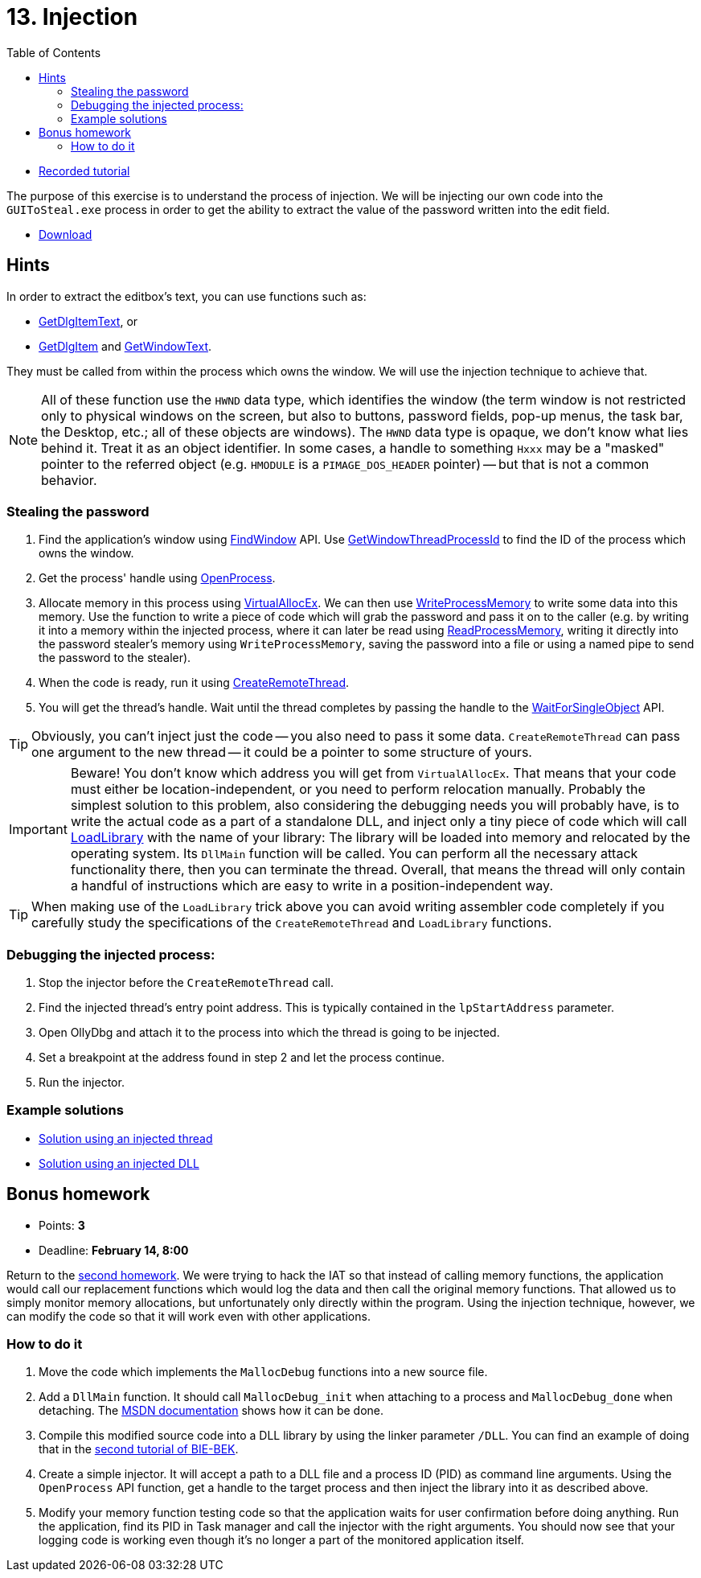 ﻿
= 13. Injection
:imagesdir: ../../media/labs/13
:toc:

* link:https://kib-files.fit.cvut.cz/mi-rev/recordings/2021/NIE-tutorial_13.mp4[Recorded tutorial]

The purpose of this exercise is to understand the process of injection. We will be injecting our own code into the `GUIToSteal.exe` process in order to get the ability to extract the value of the password written into the edit field.

* link:{imagesdir}/cv13.zip[Download]

== Hints

In order to extract the editbox's text, you can use functions such as:

* link:https://docs.microsoft.com/en-us/windows/win32/api/winuser/nf-winuser-getdlgitemtexta[GetDlgItemText], or
* link:https://docs.microsoft.com/en-us/windows/win32/api/winuser/nf-winuser-getdlgitem[GetDlgItem] and link:https://docs.microsoft.com/en-us/windows/win32/api/winuser/nf-winuser-getwindowtexta[GetWindowText].

They must be called from within the process which owns the window. We will use the injection technique to achieve that.

[NOTE]
====
All of these function use the `HWND` data type, which identifies the window (the term window is not restricted only to physical windows on the screen, but also to buttons, password fields, pop-up menus, the task bar, the Desktop, etc.; all of these objects are windows). The `HWND` data type is opaque, we don't know what lies behind it. Treat it as an object identifier. In some cases, a handle to something `Hxxx` may be a "masked" pointer to the referred object (e.g. `HMODULE` is a `PIMAGE_DOS_HEADER` pointer) -- but that is not a common behavior.
====

=== Stealing the password

. Find the application's window using link:https://docs.microsoft.com/en-us/windows/win32/api/winuser/nf-winuser-findwindowa[FindWindow] API. Use link:https://docs.microsoft.com/en-us/windows/win32/api/winuser/nf-winuser-getwindowthreadprocessid[GetWindowThreadProcessId] to find the ID of the process which owns the window.
. Get the process' handle using link:https://docs.microsoft.com/en-us/windows/win32/api/processthreadsapi/nf-processthreadsapi-openprocess[OpenProcess].
. Allocate memory in this process using link:https://docs.microsoft.com/en-us/windows/win32/api/memoryapi/nf-memoryapi-virtualallocex[VirtualAllocEx]. We can then use link:https://docs.microsoft.com/en-us/windows/win32/api/memoryapi/nf-memoryapi-writeprocessmemory[WriteProcessMemory] to write some data into this memory. Use the function to write a piece of code which will grab the password and pass it on to the caller (e.g. by writing it into a memory within the injected process, where it can later be read using link:https://docs.microsoft.com/en-us/windows/win32/api/memoryapi/nf-memoryapi-readprocessmemory[ReadProcessMemory], writing it directly into the password stealer's memory using `WriteProcessMemory`, saving the password into a file or using a named pipe to send the password to the stealer).
. When the code is ready, run it using link:https://docs.microsoft.com/en-us/windows/win32/api/processthreadsapi/nf-processthreadsapi-createremotethread[CreateRemoteThread].
. You will get the thread's handle. Wait until the thread completes by passing the handle to the link:https://docs.microsoft.com/en-us/windows/win32/api/synchapi/nf-synchapi-waitforsingleobject[WaitForSingleObject] API.

[TIP]
====
Obviously, you can't inject just the code -- you also need to pass it some data. `CreateRemoteThread` can pass one argument to the new thread -- it could be a pointer to some structure of yours.
====

[IMPORTANT]
====
Beware! You don't know which address you will get from `VirtualAllocEx`. That means that your code must either be location-independent, or you need to perform relocation manually. Probably the simplest solution to this problem, also considering the debugging needs you will probably have, is to write the actual code as a part of a standalone DLL, and inject only a tiny piece of code which will call link:https://docs.microsoft.com/en-us/windows/win32/api/libloaderapi/nf-libloaderapi-loadlibrarya[LoadLibrary] with the name of your library: The library will be loaded into memory and relocated by the operating system. Its `DllMain` function will be called. You can perform all the necessary attack functionality there, then you can terminate the thread. Overall, that means the thread will only contain a handful of instructions which are easy to write in a position-independent way.
====

[TIP]
====
When making use of the `LoadLibrary` trick above you can avoid writing assembler code completely if you carefully study the specifications of the `CreateRemoteThread` and `LoadLibrary` functions.
====

=== Debugging the injected process:

. Stop the injector before the `CreateRemoteThread` call.
. Find the injected thread's entry point address. This is typically contained in the `lpStartAddress` parameter.
. Open OllyDbg and attach it to the process into which the thread is going to be injected.
. Set a breakpoint at the address found in step 2 and let the process continue.
. Run the injector.

=== Example solutions

* link:{imagesdir}/cv13.reseni.zip[Solution using an injected thread]
* link:{imagesdir}/cv13.reseni-dll.zip[Solution using an injected DLL]

== Bonus homework

* Points: *3*
* Deadline: *February 14, 8:00*

Return to the xref:lab04.adoc[second homework]. We were trying to hack the IAT so that instead of calling memory functions, the application would call our replacement functions which would log the data and then call the original memory functions. That allowed us to simply monitor memory allocations, but unfortunately only directly within the program. Using the injection technique, however, we can modify the code so that it will work even with other applications.

=== How to do it

. Move the code which implements the `MallocDebug` functions into a new source file.
. Add a `DllMain` function. It should call `MallocDebug_init` when attaching to a process and `MallocDebug_done` when detaching. The link:https://docs.microsoft.com/en-us/windows/win32/dlls/dllmain[MSDN documentation] shows how it can be done.
. Compile this modified source code into a DLL library by using the linker parameter `/DLL`. You can find an example of doing that in the link:https://courses.fit.cvut.cz/BI-BEK/en/labs/lab02.html[second tutorial of BIE-BEK].
. Create a simple injector. It will accept a path to a DLL file and a process ID (PID) as command line arguments. Using the `OpenProcess` API function, get a handle to the target process and then inject the library into it as described above.
. Modify your memory function testing code so that the application waits for user confirmation before doing anything. Run the application, find its PID in Task manager and call the injector with the right arguments. You should now see that your logging code is working even though it's no longer a part of the monitored application itself.
